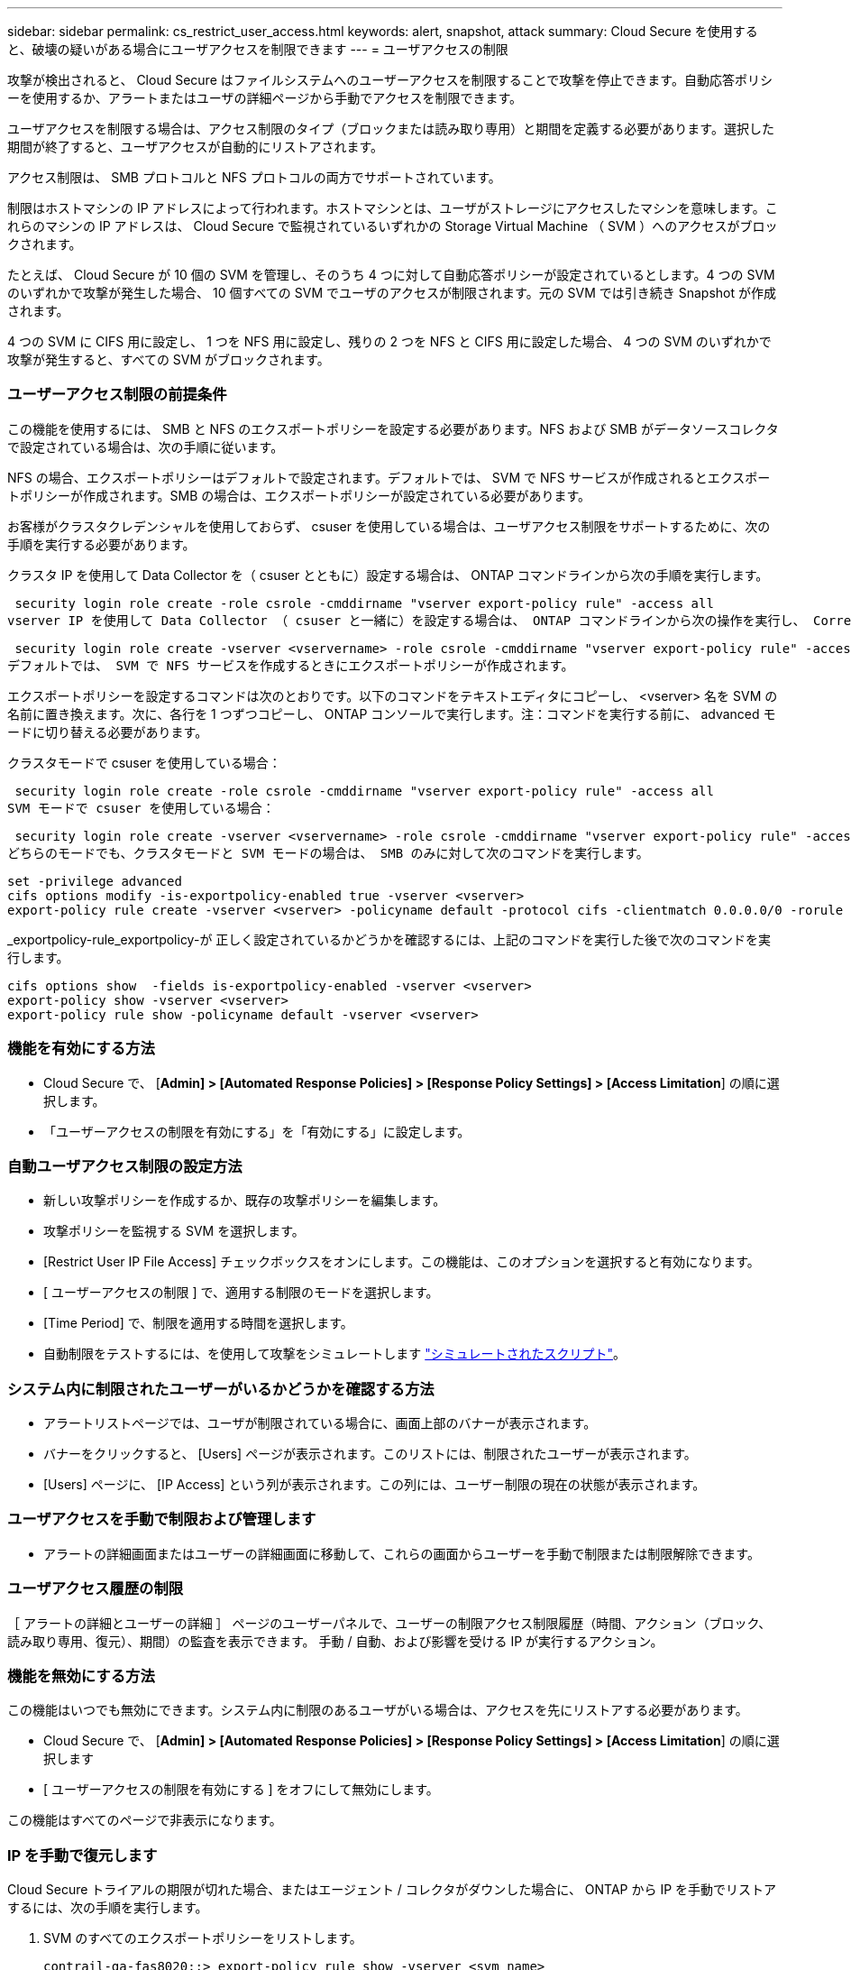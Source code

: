 ---
sidebar: sidebar 
permalink: cs_restrict_user_access.html 
keywords: alert, snapshot,  attack 
summary: Cloud Secure を使用すると、破壊の疑いがある場合にユーザアクセスを制限できます 
---
= ユーザアクセスの制限


[role="lead"]
攻撃が検出されると、 Cloud Secure はファイルシステムへのユーザーアクセスを制限することで攻撃を停止できます。自動応答ポリシーを使用するか、アラートまたはユーザの詳細ページから手動でアクセスを制限できます。

ユーザアクセスを制限する場合は、アクセス制限のタイプ（ブロックまたは読み取り専用）と期間を定義する必要があります。選択した期間が終了すると、ユーザアクセスが自動的にリストアされます。

アクセス制限は、 SMB プロトコルと NFS プロトコルの両方でサポートされています。

制限はホストマシンの IP アドレスによって行われます。ホストマシンとは、ユーザがストレージにアクセスしたマシンを意味します。これらのマシンの IP アドレスは、 Cloud Secure で監視されているいずれかの Storage Virtual Machine （ SVM ）へのアクセスがブロックされます。

たとえば、 Cloud Secure が 10 個の SVM を管理し、そのうち 4 つに対して自動応答ポリシーが設定されているとします。4 つの SVM のいずれかで攻撃が発生した場合、 10 個すべての SVM でユーザのアクセスが制限されます。元の SVM では引き続き Snapshot が作成されます。

4 つの SVM に CIFS 用に設定し、 1 つを NFS 用に設定し、残りの 2 つを NFS と CIFS 用に設定した場合、 4 つの SVM のいずれかで攻撃が発生すると、すべての SVM がブロックされます。



=== ユーザーアクセス制限の前提条件

この機能を使用するには、 SMB と NFS のエクスポートポリシーを設定する必要があります。NFS および SMB がデータソースコレクタで設定されている場合は、次の手順に従います。

NFS の場合、エクスポートポリシーはデフォルトで設定されます。デフォルトでは、 SVM で NFS サービスが作成されるとエクスポートポリシーが作成されます。SMB の場合は、エクスポートポリシーが設定されている必要があります。

お客様がクラスタクレデンシャルを使用しておらず、 csuser を使用している場合は、ユーザアクセス制限をサポートするために、次の手順を実行する必要があります。

クラスタ IP を使用して Data Collector を（ csuser とともに）設定する場合は、 ONTAP コマンドラインから次の手順を実行します。

 security login role create -role csrole -cmddirname "vserver export-policy rule" -access all
vserver IP を使用して Data Collector （ csuser と一緒に）を設定する場合は、 ONTAP コマンドラインから次の操作を実行し、 Correct _<vservername> _ を挿入します。

 security login role create -vserver <vservername> -role csrole -cmddirname "vserver export-policy rule" -access all
デフォルトでは、 SVM で NFS サービスを作成するときにエクスポートポリシーが作成されます。

エクスポートポリシーを設定するコマンドは次のとおりです。以下のコマンドをテキストエディタにコピーし、 <vserver> 名を SVM の名前に置き換えます。次に、各行を 1 つずつコピーし、 ONTAP コンソールで実行します。注：コマンドを実行する前に、 advanced モードに切り替える必要があります。

クラスタモードで csuser を使用している場合：

 security login role create -role csrole -cmddirname "vserver export-policy rule" -access all
SVM モードで csuser を使用している場合：

 security login role create -vserver <vservername> -role csrole -cmddirname "vserver export-policy rule" -access all
どちらのモードでも、クラスタモードと SVM モードの場合は、 SMB のみに対して次のコマンドを実行します。

....
set -privilege advanced
cifs options modify -is-exportpolicy-enabled true -vserver <vserver>
export-policy rule create -vserver <vserver> -policyname default -protocol cifs -clientmatch 0.0.0.0/0 -rorule any -rwrule any
....
_exportpolicy-rule_exportpolicy-が 正しく設定されているかどうかを確認するには、上記のコマンドを実行した後で次のコマンドを実行します。

....
cifs options show  -fields is-exportpolicy-enabled -vserver <vserver>
export-policy show -vserver <vserver>
export-policy rule show -policyname default -vserver <vserver>
....


=== 機能を有効にする方法

* Cloud Secure で、 [*Admin] > [Automated Response Policies] > [Response Policy Settings] > [Access Limitation*] の順に選択します。
* 「ユーザーアクセスの制限を有効にする」を「有効にする」に設定します。




=== 自動ユーザアクセス制限の設定方法

* 新しい攻撃ポリシーを作成するか、既存の攻撃ポリシーを編集します。
* 攻撃ポリシーを監視する SVM を選択します。
* [Restrict User IP File Access] チェックボックスをオンにします。この機能は、このオプションを選択すると有効になります。
* [ ユーザーアクセスの制限 ] で、適用する制限のモードを選択します。
* [Time Period] で、制限を適用する時間を選択します。
* 自動制限をテストするには、を使用して攻撃をシミュレートします link:concept_cs_attack_simulator.html["シミュレートされたスクリプト"]。




=== システム内に制限されたユーザーがいるかどうかを確認する方法

* アラートリストページでは、ユーザが制限されている場合に、画面上部のバナーが表示されます。
* バナーをクリックすると、 [Users] ページが表示されます。このリストには、制限されたユーザーが表示されます。
* [Users] ページに、 [IP Access] という列が表示されます。この列には、ユーザー制限の現在の状態が表示されます。




=== ユーザアクセスを手動で制限および管理します

* アラートの詳細画面またはユーザーの詳細画面に移動して、これらの画面からユーザーを手動で制限または制限解除できます。




=== ユーザアクセス履歴の制限

［ アラートの詳細とユーザーの詳細 ］ ページのユーザーパネルで、ユーザーの制限アクセス制限履歴（時間、アクション（ブロック、読み取り専用、復元）、期間）の監査を表示できます。 手動 / 自動、および影響を受ける IP が実行するアクション。



=== 機能を無効にする方法

この機能はいつでも無効にできます。システム内に制限のあるユーザがいる場合は、アクセスを先にリストアする必要があります。

* Cloud Secure で、 [*Admin] > [Automated Response Policies] > [Response Policy Settings] > [Access Limitation*] の順に選択します
* [ ユーザーアクセスの制限を有効にする ] をオフにして無効にします。


この機能はすべてのページで非表示になります。



=== IP を手動で復元します

Cloud Secure トライアルの期限が切れた場合、またはエージェント / コレクタがダウンした場合に、 ONTAP から IP を手動でリストアするには、次の手順を実行します。

. SVM のすべてのエクスポートポリシーをリストします。
+
....
contrail-qa-fas8020::> export-policy rule show -vserver <svm name>
             Policy          Rule    Access   Client                RO
Vserver      Name            Index   Protocol Match                 Rule
------------ --------------- ------  -------- --------------------- ---------
svm_s_____a default         1       nfs3,    cloudsecure_rule,     never
                                     nfs4,    10.19.12.216
                                     cifs
svm_s_____a default         4       cifs,    0.0.0.0/0             any
                                     nfs
svm_s_____a test            1       nfs3,    cloudsecure_rule,     never
                                     nfs4,    10.19.12.216
                                     cifs
svm_s_____a test            3       cifs,    0.0.0.0/0             any
                                     nfs,
                                     flexcache
4 entries were displayed.
....
. 「 cloudsecure_rule 」をクライアント一致に設定している SVM 上のすべてのポリシーで、該当する RuleIndex を指定してすべてのルールを削除します。通常、 CloudSecure ルールは 1 になります。
+
 contrail-qa-fas8020::*> export-policy rule delete -vserver <svm name> -policyname * -ruleindex 1
. CloudSecure ルールが削除されていることを確認します（確認のための手順はオプション）。
+
....
contrail-qa-fas8020::*> export-policy rule show -vserver <svm name>
             Policy          Rule    Access   Client                RO
Vserver      Name            Index   Protocol Match                 Rule
------------ --------------- ------  -------- --------------------- ---------
svm_suchitra default         4       cifs,    0.0.0.0/0             any
                                     nfs
svm_suchitra test            3       cifs,    0.0.0.0/0             any
                                     nfs,
                                     flexcache
2 entries were displayed.
....




== トラブルシューティング

|===
| 問題 | 試してみてください 


| 一部のユーザーは制限されていませんが、攻撃があります。 | 1. SVM の Data Collector と Agent が _RUNNING であることを確認します。Data Collector と Agent が停止している場合、 Cloud Secure はコマンドを送信できません。2. これは、ユーザが以前に使用されていない新しい IP を持つマシンからストレージにアクセスした可能性があるためです。制限は、ユーザがストレージにアクセスする際に使用するホストの IP アドレスを介して行われます。UI （ Alert Details > Access Limitation History for this User > Affected IP ）で、制限されている IP アドレスのリストを確認します。IP が制限された IP と異なるホストからストレージにアクセスしている場合、ユーザは制限されていない IP を介してストレージにアクセスできます。IP が制限されているホストからアクセスしようとすると、ストレージにアクセスできなくなります。 


| [Restrict Access] を手動でクリックすると、「このユーザの IP アドレスはすでに制限されています」というメッセージが表示されます。 | 制限する IP はすでに別のユーザから制限されています。 


| 「 SVM で SMB プロトコルのエクスポートポリシーの使用が無効になっています」という警告が表示されてアクセスの制限に失敗します。restrictuser access 機能を使用するには、 export-policy の使用を有効にします。 | 「前提条件」に記載されているように、 SVM の -is-exportpolicy-enabled オプションが true であることを確認します。 
|===